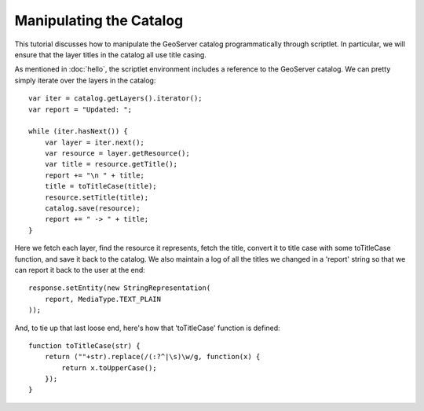 Manipulating the Catalog
========================
This tutorial discusses how to manipulate the GeoServer catalog programmatically
through scriptlet.  In particular, we will ensure that the layer titles in the
catalog all use title casing.

As mentioned in :doc:`hello`, the scriptlet environment includes a reference to
the GeoServer catalog.  We can pretty simply iterate over the layers in the
catalog::

    var iter = catalog.getLayers().iterator();
    var report = "Updated: ";

    while (iter.hasNext()) {
        var layer = iter.next();
        var resource = layer.getResource();
        var title = resource.getTitle();
        report += "\n " + title;
        title = toTitleCase(title);
        resource.setTitle(title);
        catalog.save(resource);
        report += " -> " + title;
    }

Here we fetch each layer, find the resource it represents, fetch the title,
convert it to title case with some toTitleCase function, and save it back to the
catalog.  We also maintain a log of all the titles we changed in a 'report'
string so that we can report it back to the user at the end::

    response.setEntity(new StringRepresentation(
        report, MediaType.TEXT_PLAIN
    ));

And, to tie up that last loose end, here's how that 'toTitleCase' function is
defined::

    function toTitleCase(str) {
        return (""+str).replace(/(:?^|\s)\w/g, function(x) {
            return x.toUpperCase();
        });
    }
